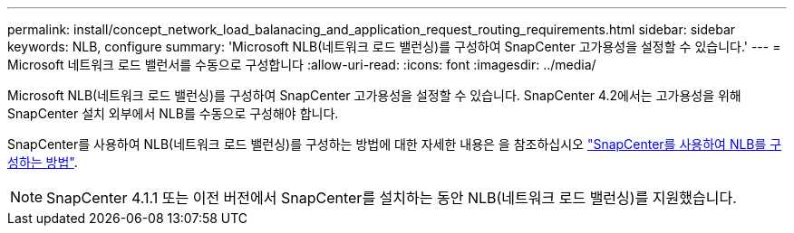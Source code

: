 ---
permalink: install/concept_network_load_balanacing_and_application_request_routing_requirements.html 
sidebar: sidebar 
keywords: NLB, configure 
summary: 'Microsoft NLB(네트워크 로드 밸런싱)를 구성하여 SnapCenter 고가용성을 설정할 수 있습니다.' 
---
= Microsoft 네트워크 로드 밸런서를 수동으로 구성합니다
:allow-uri-read: 
:icons: font
:imagesdir: ../media/


[role="lead"]
Microsoft NLB(네트워크 로드 밸런싱)를 구성하여 SnapCenter 고가용성을 설정할 수 있습니다. SnapCenter 4.2에서는 고가용성을 위해 SnapCenter 설치 외부에서 NLB를 수동으로 구성해야 합니다.

SnapCenter를 사용하여 NLB(네트워크 로드 밸런싱)를 구성하는 방법에 대한 자세한 내용은 을 참조하십시오 https://kb.netapp.com/Advice_and_Troubleshooting/Data_Protection_and_Security/SnapCenter/How_to_configure_NLB_and_ARR_with_SnapCenter["SnapCenter를 사용하여 NLB를 구성하는 방법"^].


NOTE: SnapCenter 4.1.1 또는 이전 버전에서 SnapCenter를 설치하는 동안 NLB(네트워크 로드 밸런싱)를 지원했습니다.
